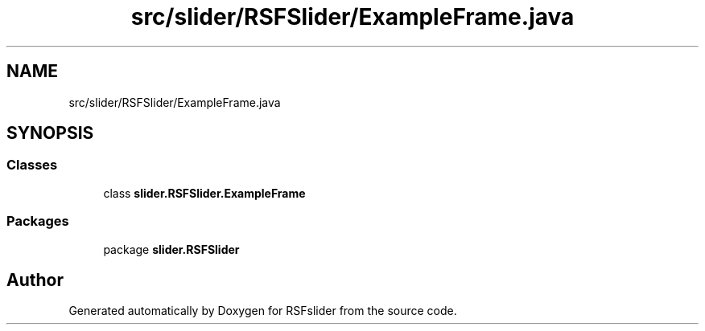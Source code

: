 .TH "src/slider/RSFSlider/ExampleFrame.java" 3 "Sun Jul 19 2020" "Version Test1" "RSFslider" \" -*- nroff -*-
.ad l
.nh
.SH NAME
src/slider/RSFSlider/ExampleFrame.java
.SH SYNOPSIS
.br
.PP
.SS "Classes"

.in +1c
.ti -1c
.RI "class \fBslider\&.RSFSlider\&.ExampleFrame\fP"
.br
.in -1c
.SS "Packages"

.in +1c
.ti -1c
.RI "package \fBslider\&.RSFSlider\fP"
.br
.in -1c
.SH "Author"
.PP 
Generated automatically by Doxygen for RSFslider from the source code\&.
